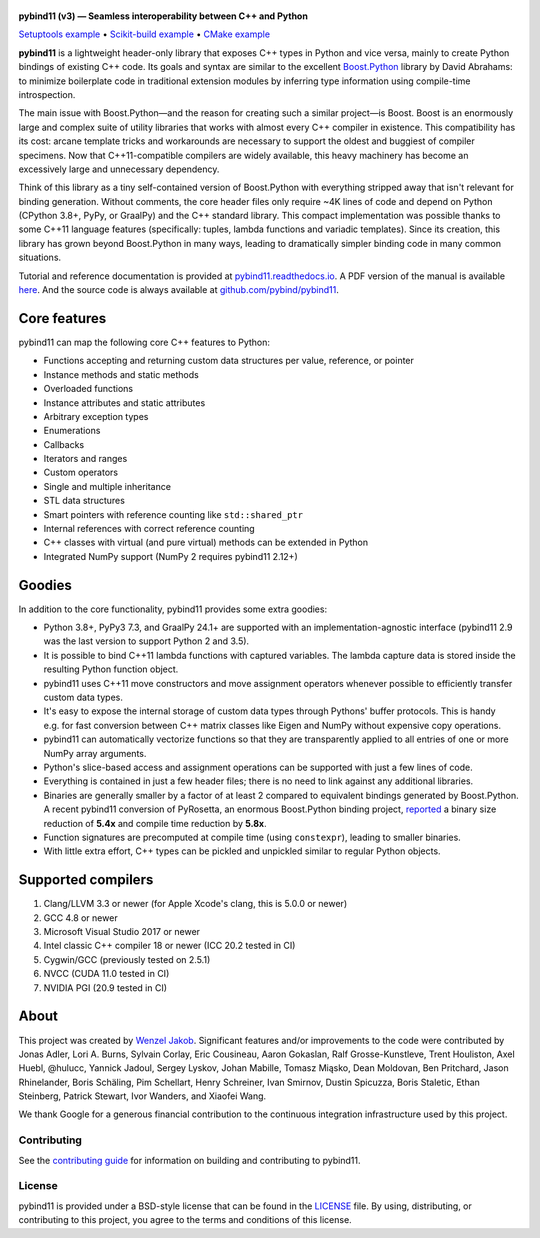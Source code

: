 .. figure:: https://github.com/pybind/pybind11/raw/master/docs/pybind11-logo.png
   :alt: pybind11 logo

**pybind11 (v3)  — Seamless interoperability between C++ and Python**

|Latest Documentation Status| |Stable Documentation Status| |Gitter chat| |GitHub Discussions| |CI| |Build status|

|Repology| |PyPI package| |Conda-forge| |Python Versions|

`Setuptools example <https://github.com/pybind/python_example>`_
• `Scikit-build example <https://github.com/pybind/scikit_build_example>`_
• `CMake example <https://github.com/pybind/cmake_example>`_

.. start


**pybind11** is a lightweight header-only library that exposes C++ types
in Python and vice versa, mainly to create Python bindings of existing
C++ code. Its goals and syntax are similar to the excellent
`Boost.Python <http://www.boost.org/doc/libs/1_58_0/libs/python/doc/>`_
library by David Abrahams: to minimize boilerplate code in traditional
extension modules by inferring type information using compile-time
introspection.

The main issue with Boost.Python—and the reason for creating such a
similar project—is Boost. Boost is an enormously large and complex suite
of utility libraries that works with almost every C++ compiler in
existence. This compatibility has its cost: arcane template tricks and
workarounds are necessary to support the oldest and buggiest of compiler
specimens. Now that C++11-compatible compilers are widely available,
this heavy machinery has become an excessively large and unnecessary
dependency.

Think of this library as a tiny self-contained version of Boost.Python
with everything stripped away that isn't relevant for binding
generation. Without comments, the core header files only require ~4K
lines of code and depend on Python (CPython 3.8+, PyPy, or GraalPy) and the C++
standard library. This compact implementation was possible thanks to some C++11
language features (specifically: tuples, lambda functions and variadic
templates). Since its creation, this library has grown beyond Boost.Python in
many ways, leading to dramatically simpler binding code in many common
situations.

Tutorial and reference documentation is provided at
`pybind11.readthedocs.io <https://pybind11.readthedocs.io/en/latest>`_.
A PDF version of the manual is available
`here <https://pybind11.readthedocs.io/_/downloads/en/latest/pdf/>`_.
And the source code is always available at
`github.com/pybind/pybind11 <https://github.com/pybind/pybind11>`_.


Core features
-------------


pybind11 can map the following core C++ features to Python:

- Functions accepting and returning custom data structures per value,
  reference, or pointer
- Instance methods and static methods
- Overloaded functions
- Instance attributes and static attributes
- Arbitrary exception types
- Enumerations
- Callbacks
- Iterators and ranges
- Custom operators
- Single and multiple inheritance
- STL data structures
- Smart pointers with reference counting like ``std::shared_ptr``
- Internal references with correct reference counting
- C++ classes with virtual (and pure virtual) methods can be extended
  in Python
- Integrated NumPy support (NumPy 2 requires pybind11 2.12+)

Goodies
-------

In addition to the core functionality, pybind11 provides some extra
goodies:

- Python 3.8+, PyPy3 7.3, and GraalPy 24.1+ are supported with an
  implementation-agnostic interface (pybind11 2.9 was the last version to
  support Python 2 and 3.5).

- It is possible to bind C++11 lambda functions with captured
  variables. The lambda capture data is stored inside the resulting
  Python function object.

- pybind11 uses C++11 move constructors and move assignment operators
  whenever possible to efficiently transfer custom data types.

- It's easy to expose the internal storage of custom data types through
  Pythons' buffer protocols. This is handy e.g. for fast conversion
  between C++ matrix classes like Eigen and NumPy without expensive
  copy operations.

- pybind11 can automatically vectorize functions so that they are
  transparently applied to all entries of one or more NumPy array
  arguments.

- Python's slice-based access and assignment operations can be
  supported with just a few lines of code.

- Everything is contained in just a few header files; there is no need
  to link against any additional libraries.

- Binaries are generally smaller by a factor of at least 2 compared to
  equivalent bindings generated by Boost.Python. A recent pybind11
  conversion of PyRosetta, an enormous Boost.Python binding project,
  `reported <https://graylab.jhu.edu/Sergey/2016.RosettaCon/PyRosetta-4.pdf>`_
  a binary size reduction of **5.4x** and compile time reduction by
  **5.8x**.

- Function signatures are precomputed at compile time (using
  ``constexpr``), leading to smaller binaries.

- With little extra effort, C++ types can be pickled and unpickled
  similar to regular Python objects.

Supported compilers
-------------------

1. Clang/LLVM 3.3 or newer (for Apple Xcode's clang, this is 5.0.0 or
   newer)
2. GCC 4.8 or newer
3. Microsoft Visual Studio 2017 or newer
4. Intel classic C++ compiler 18 or newer (ICC 20.2 tested in CI)
5. Cygwin/GCC (previously tested on 2.5.1)
6. NVCC (CUDA 11.0 tested in CI)
7. NVIDIA PGI (20.9 tested in CI)

About
-----

This project was created by `Wenzel
Jakob <http://rgl.epfl.ch/people/wjakob>`_. Significant features and/or
improvements to the code were contributed by
Jonas Adler,
Lori A. Burns,
Sylvain Corlay,
Eric Cousineau,
Aaron Gokaslan,
Ralf Grosse-Kunstleve,
Trent Houliston,
Axel Huebl,
@hulucc,
Yannick Jadoul,
Sergey Lyskov,
Johan Mabille,
Tomasz Miąsko,
Dean Moldovan,
Ben Pritchard,
Jason Rhinelander,
Boris Schäling,
Pim Schellart,
Henry Schreiner,
Ivan Smirnov,
Dustin Spicuzza,
Boris Staletic,
Ethan Steinberg,
Patrick Stewart,
Ivor Wanders,
and
Xiaofei Wang.

We thank Google for a generous financial contribution to the continuous
integration infrastructure used by this project.


Contributing
~~~~~~~~~~~~

See the `contributing
guide <https://github.com/pybind/pybind11/blob/master/.github/CONTRIBUTING.md>`_
for information on building and contributing to pybind11.

License
~~~~~~~

pybind11 is provided under a BSD-style license that can be found in the
`LICENSE <https://github.com/pybind/pybind11/blob/master/LICENSE>`_
file. By using, distributing, or contributing to this project, you agree
to the terms and conditions of this license.

.. |Latest Documentation Status| image:: https://readthedocs.org/projects/pybind11/badge?version=latest
   :target: http://pybind11.readthedocs.org/en/latest
.. |Stable Documentation Status| image:: https://img.shields.io/badge/docs-stable-blue.svg
   :target: http://pybind11.readthedocs.org/en/stable
.. |Gitter chat| image:: https://img.shields.io/gitter/room/gitterHQ/gitter.svg
   :target: https://gitter.im/pybind/Lobby
.. |CI| image:: https://github.com/pybind/pybind11/workflows/CI/badge.svg
   :target: https://github.com/pybind/pybind11/actions
.. |Build status| image:: https://ci.appveyor.com/api/projects/status/riaj54pn4h08xy40?svg=true
   :target: https://ci.appveyor.com/project/wjakob/pybind11
.. |PyPI package| image:: https://img.shields.io/pypi/v/pybind11.svg
   :target: https://pypi.org/project/pybind11/
.. |Conda-forge| image:: https://img.shields.io/conda/vn/conda-forge/pybind11.svg
   :target: https://github.com/conda-forge/pybind11-feedstock
.. |Repology| image:: https://repology.org/badge/latest-versions/python:pybind11.svg
   :target: https://repology.org/project/python:pybind11/versions
.. |Python Versions| image:: https://img.shields.io/pypi/pyversions/pybind11.svg
   :target: https://pypi.org/project/pybind11/
.. |GitHub Discussions| image:: https://img.shields.io/static/v1?label=Discussions&message=Ask&color=blue&logo=github
   :target: https://github.com/pybind/pybind11/discussions
